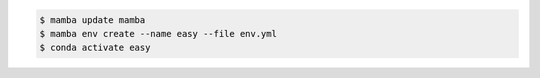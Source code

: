 .. code-block:: console

   $ mamba update mamba
   $ mamba env create --name easy --file env.yml
   $ conda activate easy